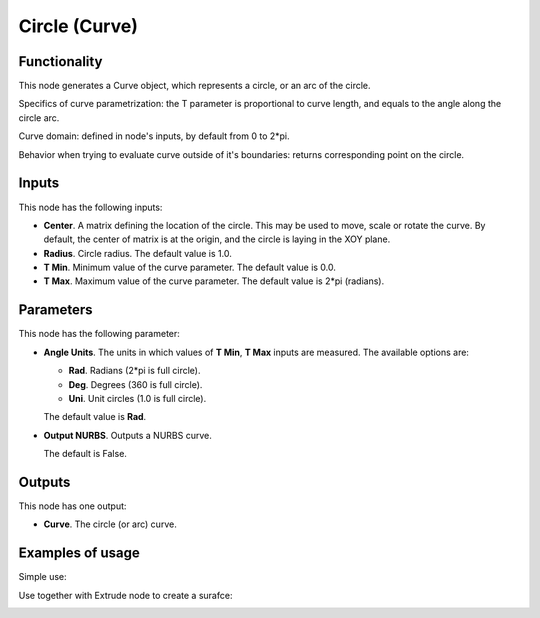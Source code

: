 Circle (Curve)
==============

Functionality
-------------

This node generates a Curve object, which represents a circle, or an arc of the circle.

Specifics of curve parametrization: the T parameter is proportional to curve
length, and equals to the angle along the circle arc.

Curve domain: defined in node's inputs, by default from 0 to 2*pi.

Behavior when trying to evaluate curve outside of it's boundaries: returns
corresponding point on the circle.

Inputs
------

This node has the following inputs:

* **Center**. A matrix defining the location of the circle. This may be used to
  move, scale or rotate the curve. By default, the center of matrix is at the
  origin, and the circle is laying in the XOY plane.
* **Radius**. Circle radius. The default value is 1.0.
* **T Min**. Minimum value of the curve parameter. The default value is 0.0.
* **T Max**. Maximum value of the curve parameter. The default value is 2*pi (radians).

Parameters
----------

This node has the following parameter:

* **Angle Units**. The units in which values of **T Min**, **T Max** inputs are measured. The available options are:

  * **Rad**. Radians (2*pi is full circle).
  * **Deg**. Degrees (360 is full circle).
  * **Uni**. Unit circles (1.0 is full circle).

  The default value is **Rad**.

* **Output NURBS**. Outputs a NURBS curve.

  The default is False.

Outputs
-------

This node has one output:

* **Curve**. The circle (or arc) curve.

Examples of usage
-----------------

Simple use:

.. image:: https://user-images.githubusercontent.com/284644/77347101-27794f80-6d59-11ea-9bcd-182c918222cc.png

Use together with Extrude node to create a surafce:

.. image:: https://user-images.githubusercontent.com/284644/77347798-344a7300-6d5a-11ea-88c2-e25e12be74b9.png
